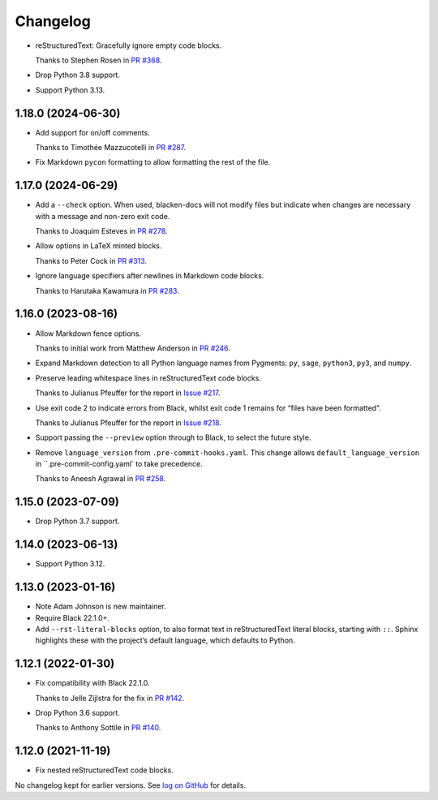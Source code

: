 =========
Changelog
=========

* reStructuredText: Gracefully ignore empty code blocks.

  Thanks to Stephen Rosen in `PR #368 <https://github.com/adamchainz/blacken-docs/issues/368>`__.

* Drop Python 3.8 support.

* Support Python 3.13.

1.18.0 (2024-06-30)
-------------------

* Add support for on/off comments.

  Thanks to Timothée Mazzucotelli in `PR #287 <https://github.com/adamchainz/blacken-docs/pull/287>`__.

* Fix Markdown ``pycon`` formatting to allow formatting the rest of the file.

1.17.0 (2024-06-29)
-------------------

* Add a ``--check`` option.
  When used, blacken-docs will not modify files but indicate when changes are necessary with a message and non-zero exit code.

  Thanks to Joaquim Esteves in `PR #278 <https://github.com/adamchainz/blacken-docs/pull/278>`__.

* Allow options in LaTeX minted blocks.

  Thanks to Peter Cock in `PR #313 <https://github.com/adamchainz/blacken-docs/pull/313>`__.

* Ignore language specifiers after newlines in Markdown code blocks.

  Thanks to Harutaka Kawamura in `PR #283 <https://github.com/adamchainz/blacken-docs/pull/283>`__.

1.16.0 (2023-08-16)
-------------------

* Allow Markdown fence options.

  Thanks to initial work from Matthew Anderson in `PR #246 <https://github.com/adamchainz/blacken-docs/pull/246>`__.

* Expand Markdown detection to all Python language names from Pygments: ``py``, ``sage``, ``python3``, ``py3``, and ``numpy``.

* Preserve leading whitespace lines in reStructuredText code blocks.

  Thanks to Julianus Pfeuffer for the report in `Issue #217 <https://github.com/adamchainz/blacken-docs/issues/217>`__.

* Use exit code 2 to indicate errors from Black, whilst exit code 1 remains for “files have been formatted”.

  Thanks to Julianus Pfeuffer for the report in `Issue #218 <https://github.com/adamchainz/blacken-docs/issues/218>`__.

* Support passing the ``--preview`` option through to Black, to select the future style.

* Remove ``language_version`` from ``.pre-commit-hooks.yaml``.
  This change allows ``default_language_version`` in ``.pre-commit-config.yaml` to take precedence.

  Thanks to Aneesh Agrawal in `PR #258 <https://github.com/adamchainz/blacken-docs/pull/258>`__.

1.15.0 (2023-07-09)
-------------------

* Drop Python 3.7 support.

1.14.0 (2023-06-13)
-------------------

* Support Python 3.12.

1.13.0 (2023-01-16)
-------------------

* Note Adam Johnson is new maintainer.

* Require Black 22.1.0+.

* Add ``--rst-literal-blocks`` option, to also format text in reStructuredText literal blocks, starting with ``::``.
  Sphinx highlights these with the project’s default language, which defaults to Python.

1.12.1 (2022-01-30)
-------------------

* Fix compatibility with Black 22.1.0.

  Thanks to Jelle Zijlstra for the fix in `PR #142 <https://github.com/adamchainz/blacken-docs/pull/142>`__.

* Drop Python 3.6 support.

  Thanks to Anthony Sottile in `PR #140 <https://github.com/adamchainz/blacken-docs/pull/140>`__.

1.12.0 (2021-11-19)
-------------------

* Fix nested reStructuredText code blocks.

No changelog kept for earlier versions.
See `log on GitHub <https://github.com/adamchainz/blacken-docs/commits/main>`__ for details.
